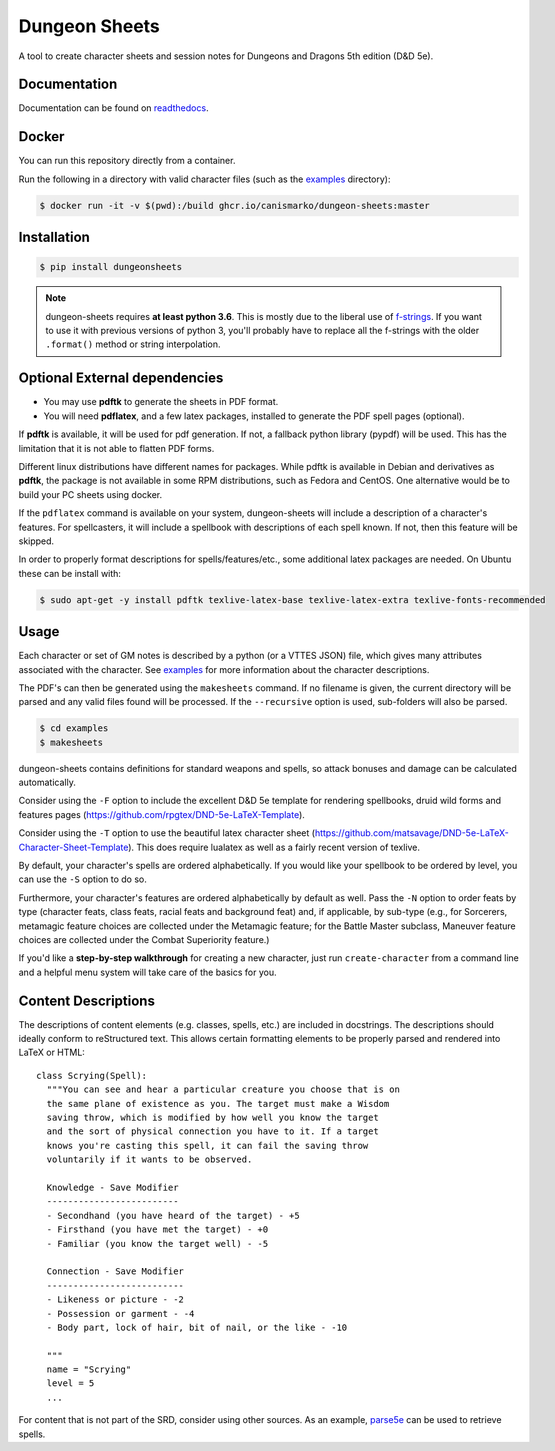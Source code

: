 ================
 Dungeon Sheets
================

A tool to create character sheets and session notes for Dungeons and
Dragons 5th edition (D&D 5e).

.. image:: https://travis-ci.com/canismarko/dungeon-sheets.svg?branch=master
   :target: https://travis-ci.com/canismarko/dungeon-sheets
   :alt: Build status

.. image:: https://coveralls.io/repos/github/canismarko/dungeon-sheets/badge.svg
   :target: https://coveralls.io/github/canismarko/dungeon-sheets
   :alt: Test coverage status

.. image:: https://readthedocs.org/projects/dungeon-sheets/badge/?version=latest
   :target: https://dungeon-sheets.readthedocs.io/en/latest/?badge=latest
   :alt: Documentation Status

.. image:: https://img.shields.io/badge/code%20style-black-000000.svg
   :target: https://github.com/psf/black

Documentation
=============

Documentation can be found on readthedocs_.

.. _readthedocs: https://dungeon-sheets.readthedocs.io/en/latest/?badge=latest


Docker
======
You can run this repository directly from a container.

Run the following in a directory with valid character files (such as the examples_ directory):

.. code:: bash

    $ docker run -it -v $(pwd):/build ghcr.io/canismarko/dungeon-sheets:master


Installation
============

.. code:: bash

    $ pip install dungeonsheets

.. note::

   dungeon-sheets requires **at least python 3.6**. This is mostly due
   to the liberal use of f-strings_. If you want to use it with
   previous versions of python 3, you'll probably have to replace all
   the f-strings with the older ``.format()`` method or string
   interpolation.

.. _f-strings: https://www.python.org/dev/peps/pep-0498/

Optional External dependencies
==============================

* You may use **pdftk** to generate the sheets in PDF format.
* You will need **pdflatex**, and a few latex packages, installed to
  generate the PDF spell pages (optional).

If **pdftk** is available, it will be used for pdf generation. If not,
a fallback python library (pypdf) will be used. This has the
limitation that it is not able to flatten PDF forms.
  
Different linux distributions have different names for packages. While
pdftk is available in Debian and derivatives as **pdftk**, the package
is not available in some RPM distributions, such as Fedora and CentOS.
One alternative would be to build your PC sheets using docker.

If the ``pdflatex`` command is available on your system, dungeon-sheets
will include a description of a character's features. For spellcasters,
it will include a spellbook with descriptions of each spell known. If
not, then this feature will be skipped.

In order to properly format descriptions for spells/features/etc.,
some additional latex packages are needed. On Ubuntu these can be
install with:

.. code:: bash

    $ sudo apt-get -y install pdftk texlive-latex-base texlive-latex-extra texlive-fonts-recommended

Usage
=====

Each character or set of GM notes is described by a python (or a VTTES
JSON) file, which gives many attributes associated with the
character. See examples_ for more information about the character
descriptions.

.. _examples: https://github.com/canismarko/dungeon-sheets/tree/master/examples

The PDF's can then be generated using the ``makesheets`` command. If
no filename is given, the current directory will be parsed and any
valid files found will be processed. If the ``--recursive`` option is
used, sub-folders will also be parsed.

.. code:: bash

    $ cd examples
    $ makesheets

dungeon-sheets contains definitions for standard weapons and spells,
so attack bonuses and damage can be calculated automatically.

Consider using the ``-F`` option to include the excellent D&D 5e
template for rendering spellbooks, druid wild forms and features
pages (https://github.com/rpgtex/DND-5e-LaTeX-Template).

Consider using the ``-T`` option to use the beautiful latex character
sheet
(https://github.com/matsavage/DND-5e-LaTeX-Character-Sheet-Template).
This does require lualatex as well as a fairly recent version of
texlive.

By default, your character's spells are ordered alphabetically. If you
would like your spellbook to be ordered by level, you can use the ``-S``
option to do so.

Furthermore, your character's features are ordered alphabetically by
default as well. Pass the ``-N`` option to order feats by type
(character feats, class feats, racial feats and background feat) and,
if applicable, by sub-type (e.g., for Sorcerers, metamagic feature
choices are collected under the Metamagic feature; for the Battle
Master subclass, Maneuver feature choices are collected under
the Combat Superiority feature.)

If you'd like a **step-by-step walkthrough** for creating a new
character, just run ``create-character`` from a command line and a
helpful menu system will take care of the basics for you.


Content Descriptions
====================

The descriptions of content elements (e.g. classes, spells, etc.) are
included in docstrings. The descriptions should ideally conform to
reStructured text. This allows certain formatting elements to be
properly parsed and rendered into LaTeX or HTML::

  class Scrying(Spell):
    """You can see and hear a particular creature you choose that is on
    the same plane of existence as you. The target must make a Wisdom
    saving throw, which is modified by how well you know the target
    and the sort of physical connection you have to it. If a target
    knows you're casting this spell, it can fail the saving throw
    voluntarily if it wants to be observed.

    Knowledge - Save Modifier
    -------------------------
    - Secondhand (you have heard of the target) - +5
    - Firsthand (you have met the target) - +0
    - Familiar (you know the target well) - -5

    Connection - Save Modifier
    --------------------------
    - Likeness or picture - -2
    - Possession or garment - -4
    - Body part, lock of hair, bit of nail, or the like - -10

    """
    name = "Scrying"
    level = 5
    ...

For content that is not part of the SRD, consider using other
sources. As an example, parse5e_ can be used to retrieve spells.


.. _parse5e: https://github.com/user18130814200115-2/parse5e

